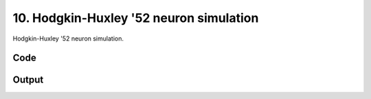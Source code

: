 
10. Hodgkin-Huxley '52 neuron simulation
========================================



Hodgkin-Huxley '52 neuron simulation.



Code
~~~~

.. code-block:: python

	


Output
~~~~~~

.. code-block:: bash

    	




